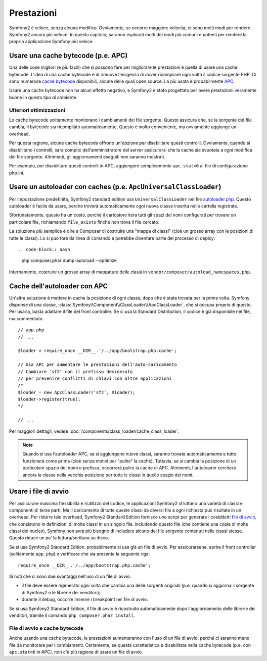 .. index::
   single: Test

Prestazioni
===========

Symfony2 è veloce, senza alcuna modifica. Ovviamente, se occorre maggiore velocità,
ci sono molti modi per rendere Symfony2 ancora più veloce. In questo capitolo,
saranno esplorati molti dei modi più comuni e potenti per rendere la propria
applicazione Symfony più veloce.

.. index::
   single: Prestazioni; Cache bytecode

Usare una cache bytecode (p.e. APC)
-----------------------------------

Una delle cose migliori (e più facili) che si possono fare per migliorare le prestazioni
è quella di usare una cache bytecode. L'idea di una cache bytecode è di rimuove
l'esigenza di dover ricompilare ogni volta il codice sorgente PHP. Ci sono numerose
`cache bytecode`_  disponibili, alcune delle quali open source. La più usata
è probabilmente `APC`_.

Usare una cache bytecode non ha alcun effetto negativo, e Symfony2 è stato progettato
per avere prestazioni veramente buone in questo tipo di ambiente.

Ulteriori ottimizzazioni
~~~~~~~~~~~~~~~~~~~~~~~~

Le cache bytecode solitamente monitorano i cambiamenti dei file sorgente. Questo assicura
che, se la sorgente del file cambia, il bytecode sia ricompilato automaticamente.
Questo è molto conveniente, ma ovviamente aggiunge un overhead.

Per questa ragione, alcune cache bytecode offrono un'opzione per disabilitare questi
controlli. Ovviamente, quando si disabilitano i controlli, sarà compito dell'amministratore
del server assicurarsi che la cache sia svuotata a ogni modifica dei file sorgente. Altrimenti,
gli aggiornamenti eseguiti non saranno mostrati.

Per esempio, per disabilitare questi controlli in APC, aggiungere semplicemente ``apc.stat=0``
al file di configurazione php.ini.

.. index::
   single: Prestazioni; Autoloader

Usare un autoloader con caches (p.e. ``ApcUniversalClassLoader``)
-----------------------------------------------------------------

Per impostazione predefinita, Symfony2 standard edition usa ``UniversalClassLoader``
nel file `autoloader.php`_. Questo autoloader è facile da usare, perché troverà
automaticamente ogni nuova classe inserita nelle cartella
registrate.

Sfortunatamente, questo ha un costo, perché il caricatore itera tutti gli spazi dei nomi
configurati per trovare un particolare file, richiamando ``file_exists`` finché
non trova il file cercato.

La soluzione più semplice è dire a Composer di costruire una "mappa di classi" (cioè un
grosso array con le posizioni di tutte le classi). Lo si può fare da
linea di comando e potrebbe diventare parte del processo di deploy::

.. code-block:: bash

    php composer.phar dump-autoload --optimize

Internamente, costruire un grosso array di mappature delle classi in ``vendor/composer/autoload_namespaces.php``.

Cache dell'autoloader con APC
-----------------------------

Un'altra soluzione è mettere in cache la posizione di ogni classe, dopo che è stata trovata
per la prima volta. Symfony disponse di una classe, :class:`Symfony\\Component\\ClassLoader\\ApcClassLoader`,
che si occupa proprio di questo. Per usarla, basta adattare il file del front controller.
Se si usa la Standard Distribution, il codice è già disponibile nel file, ma
commentato::

    // app.php
    // ...

    $loader = require_once __DIR__.'/../app/bootstrap.php.cache';

    // Usa APC per aumentare le prestazioni dell'auto-caricamento
    // Cambiare 'sf2' con il prefisso desiderato
    // per prevenire conflitti di chiavi con altre applicazioni
    /*
    $loader = new ApcClassLoader('sf2', $loader);
    $loader->register(true);
    */

    // ...

Per maggiori dettagli, vedere :doc:`/components/class_loader/cache_class_loader`.

.. note::

    Quando si usa l'autoloader APC, se si aggiungono nuove classi, saranno trovate
    automaticamente e tutto funzionerà come prima (cioè senza motivi per "pulire"
    la cache). Tuttavia, se si cambia la posizione di un particolare spazio dei nomi o
    prefisso, occorrerà pulire la cache di APC. Altrimenti, l'autoloader cercherà
    ancora la classe nella vecchia posizione per tutte le classi in quello
    spazio dei nomi.

.. index::
   single: Prestazioni; File di avvio

Usare i file di avvio
---------------------

Per assicurare massima flessibilità e riutilizzo del codice, le applicazioni Symfony2
sfruttano una varietà di classi e componenti di terze parti. Ma il caricamento di tutte
queste classi da diversi file a ogni richiesta può risultate in un overhead. Per ridurre
tale overhead, Symfony2 Standard Edition fornisce uno script per generare i cosiddetti
`file di avvio`_, che consistono in definizioni di molte classi in un singolo file.
Includendo questo file (che contiene una copia di molte classi del nucleo), Symfony
non avrà più bisogno di includere alcuno dei file sorgente contenuti nelle classi stesse.
Questo riduce un po' la lettura/scrittura su disco.

Se si usa Symfony2 Standard Edition, probabilmente si usa già un file di avvio.
Per assicurarsene, aprire il front controller (solitamente
``app.php``) e verificare che sia presente la seguente riga::

    require_once __DIR__.'/../app/bootstrap.php.cache';

Si noti che ci sono due svantaggi nell'uso di un file di avvio:

* il file deve essere rigenerato ogni volta che cambia una delle sorgenti originali
  (p.e. quando si aggiorna il sorgente di Symfony2 o le librerie dei venditori);

* durante il debug, occorre inserire i breakpoint nel file di avvio.

Se si usa Symfony2 Standard Edition, il file di avvio è ricostruito automaticamente
dopo l'aggiornamento delle librerie dei venditori, tramite il comando
``php composer.phar install``.

File di avvio e cache bytecode
~~~~~~~~~~~~~~~~~~~~~~~~~~~~~~

Anche usando una cache bytecode, le prestazioni aumenteranno con l'uso di un file di
avvio, perché ci saranno meno file da monitorare per i cambiamenti. Certamente, se
questa caratteristica è disabilitata nella cache bytecode (p.e. con ``apc.stat=0`` in APC),
non c'è più ragione di usare un file di avvio.

.. _`cache bytecode`: http://en.wikipedia.org/wiki/List_of_PHP_accelerators
.. _`APC`: http://php.net/manual/it/book.apc.php
.. _`autoloader.php`: https://github.com/symfony/symfony-standard/blob/master/app/autoload.php
.. _`file di avvio`: https://github.com/sensio/SensioDistributionBundle/blob/master/Composer/ScriptHandler.php
